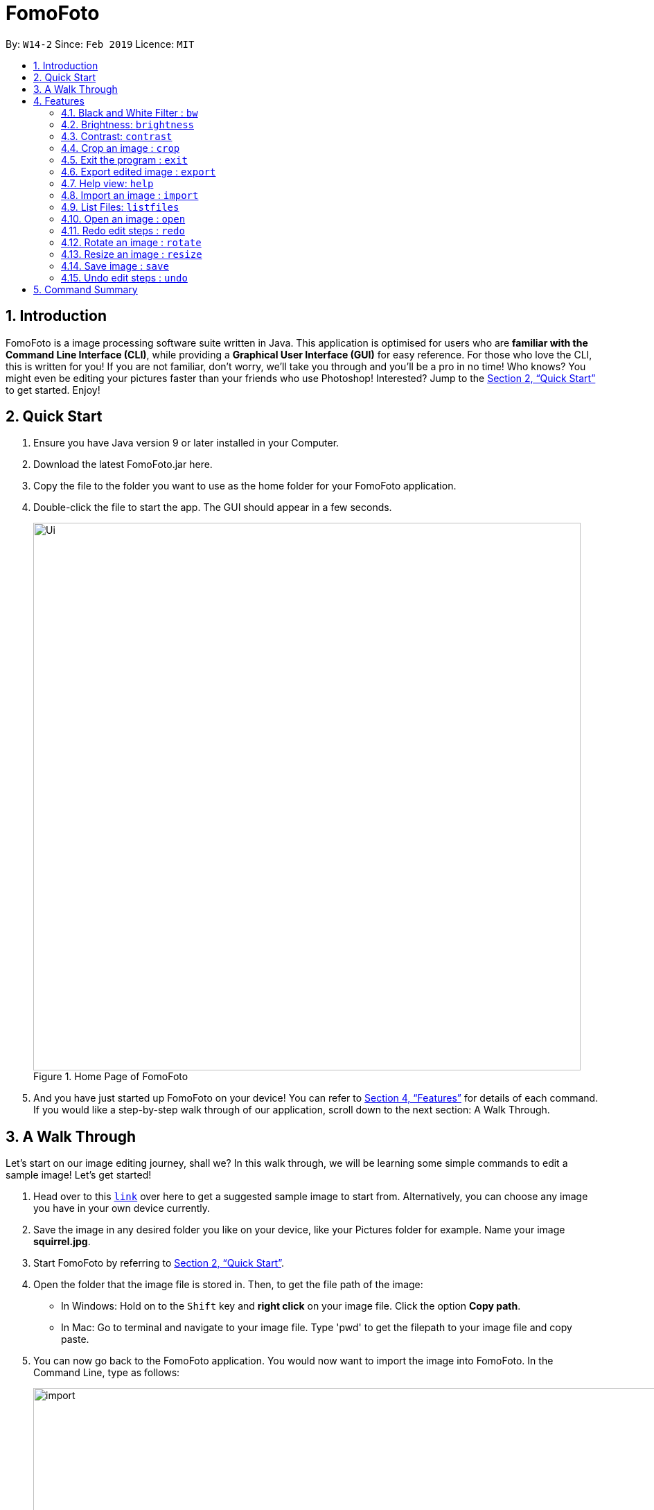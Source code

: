 = FomoFoto
:site-section: UserGuide
:toc:
:toc-title:
:toc-placement: preamble
:sectnums:
:imagesDir: images
:stylesDir: stylesheets
:xrefstyle: full
:experimental:
ifdef::env-github[]
:tip-caption: :bulb:
:note-caption: :information_source:
endif::[]
:repoURL: https://github.com/CS2103-AY1819S2-W14-2/main

By: `W14-2`      Since: `Feb 2019`      Licence: `MIT`

== Introduction

FomoFoto is a image processing software suite written in Java. This application is optimised for users who are *familiar with the Command Line Interface (CLI)*, while providing a *Graphical User Interface (GUI)* for easy reference. For those who love the CLI, this is written for you! If you are not familiar, don't worry, we'll take you through and you'll be a pro in no time! Who knows? You might even be editing your pictures faster than your friends who use Photoshop! Interested? Jump to the <<Quick Start>> to get started. Enjoy!


== Quick Start

.  Ensure you have Java version 9 or later installed in your Computer.
.  Download the latest FomoFoto.jar here.
.  Copy the file to the folder you want to use as the home folder for your FomoFoto application.
.  Double-click the file to start the app. The GUI should appear in a few seconds.
+
.Home Page of FomoFoto
image::Ui.png[width="790"]
+
.  And you have just started up FomoFoto on your device! You can refer to <<Features>> for details of each command. If you would like a step-by-step walk through of our application, scroll down to the next section: A Walk Through.


== A Walk Through
Let's start on our image editing journey, shall we? In this walk through, we will be learning some simple commands to edit a sample image! Let's get started!

.  Head over to this https://twistedsifter.files.wordpress.com/2012/03/squirrel-photobomb-banff.jpg[`link`] over here to get a suggested sample image to start from. Alternatively, you can choose any image you have in your own device currently.

.  Save the image in any desired folder you like on your device, like your Pictures folder for example. Name your image *squirrel.jpg*.

.  Start FomoFoto by referring to <<Quick Start>>.

.  Open the folder that the image file is stored in. Then, to get the file path of the image:
* In Windows: Hold on to the kbd:[Shift] key and *right click* on your image file. Click the option *Copy path*.
* In Mac: Go to terminal and navigate to your image file. Type 'pwd' to get the filepath to your image file and copy paste.

.  You can now go back to the FomoFoto application. You would now want to import the image into FomoFoto. In the Command Line, type as follows:
+
.Import Command
image::import.JPG[width="912"]
+
. Then, while keeping your cursor on the command line, paste the file path, by simultaneously pressing kbd:[Ctrl] and kbd:[V] keys.
* In Windows: if you used the above method to copy the filepath, please remove the kbd:["] and kbd:["] signs on the two ends of the filepath.

.  Your final command should look something like this, with a different filepath:
+
.Import with Filepath
image::importCommand.JPG[width="915"]
+

.  Then, you can press kbd:[Enter] to execute the import command. Tadah! Your image is now displayed on the FomoFoto application. Your screen should be similar to this.
+
.Import Success
image::importSuccess.JPG[width="917"]
+

. Now let's move on to other commands, shall we? Now suppose you want to decrease the brightness of the photo slightly, maybe 0.9 of the original brightness. So, you type the following command: `brightness 0.9 squirrel.jpg`.

+
.Brightness Command
image::brightnessCommand.JPG[width="915"]
+

.  Once you press kbd:[Enter], FomoFoto will inform you that the filter has been applied successfully, like the image below:

+
.Brightness Success
image::brightnessSuccess.JPG[width="917"]
+

.  Now, you seem to prefer to just have the cute squirrel instead of the humans behind. So, it makes sense that you want to crop the humans away. You can then make use of the crop command: `crop 310 250 140 200 squirrel.jpg` to crop the humans away. After executing, your application would look something like this:

+
.Crop Success
image::cropSuccess.PNG[width="918"]
+

.  To save, simply use the save command: `save`. Voila! You're done!

[[Features]]
== Features

====
*Command Format*

* Words in `UPPER_CASE` are the parameters to be supplied by the user e.g. in `import FILEPATH`, `FILEPATH` is a parameter which can be used as `import desktop/photoalbum/image1`.
* Items in square brackets are optional e.g `brightness [BRIGHTNESS_RATIO]` can be used as `brightness or as `brightness 0.9`.
* Items with `…`​ after them can be used multiple times including zero times e.g. `[t/TAG]...` can be used as `{nbsp}` (i.e. 0 times), `t/friend`, `t/friend t/family` etc.
====

=== Black and White Filter : `bw`

Applies black and white filter on opened image based on an integer threshold value. If threshold value is not specified, the black and white filter will use a preset threshold value of 127. Pixels lighter than the threshold value will become white and pixels darker than the threshold value will become black. +
Format: `bw [THRESHOLD_VALUE]`

Examples:

* `bw` (threshold value preset to 127)
* `bw 130` 

=== Brightness: `brightness`

Adjusts the brightness of the opened image based on a double-valued ratio. If the brightness ratio is not specified, a preset ratio value of 1.1 will be used. +
Format: `brightness [BRIGHTNESS_RATIO]`

Examples:

* `brightness` (brightness ratio preset to 1.1)
* `brightness 1.9` (increases brightness)
* `brightness 0.3` (reduces brightness)


=== Contrast: `contrast`

Adjusts the contrast of the opened image based on a double-valued ratio. If the contrast ratio is not specified, a preset ratio value of 1.1 will be used.+
Format: `contrast CONTRAST_RATIO`

Examples:

* `contrast` (contrast ratio preset to 1.1)
* `contrast 1.4` (increases contrast)
* `contrast 0.3` (reduces contrast)


=== Crop an image : `crop`

Crops an image based on given top left hand corner coordinates, width and height of final cropped image wanted. +
Format: `crop X_POINTCOORD Y_POINTCOORD WIDTH HEIGHT`

****
* The point coordinates must be separated by a space each.
****

Example:

* `crop 2 3 500 500`

=== Exit the program : `exit`

Exits the program. +
Format: `exit`

=== Export edited image : `export`

Exports the edited image into the specified filepath +
Format: `export FILEPATH`

Example:

* `export desktop/editedphotoalbum`

=== Help view: `help`
Displays help view to user.
Format: `help`

=== Import an image : `import`

Imports an image to assets folder from specified filepath +
Format: `import FILEPATH`

Example:

* `import Users/Fomo/Pictures/sample.jpg`

=== List Files: `listfiles`

Lists all files in assets folder. +
Format: `listfiles`

=== Open an image : `open`

Opens an image inside assets folder for editing. +
Format: `open FILENAME`

Example:

* `open sample.jpg`

=== Redo edit steps : `redo`

Returns to a previously undone state. +
Format: `redo`

[NOTE]
====
Redoable commands: those commands that modify the image (`rotate`, `crop`, `resize`, `brightness`, `contrast` and `bw`).
====

Examples:

* `rotate 180` +
`brightness` +
`undo` (reverses the `brightness` command) +
`redo` (runs `brightness` again)

* `contrast 0.3` +
`crop 2 3 500 500` +
`undo` (reverses the `crop 2 3 500 500` command +
`undo` (reverses the `contrast 0.3`) +
`redo` (runs `contrast 0.3` command again) +
`redo` (runs `crop 2 3 500 500` command again)

=== Rotate an image : `rotate`

Rotates the photo by a given degree provided by the user. Only 90, 180 or 270 degrees of rotation is allowed. +
Format: `rotate ANGLE`

Example:

* `rotate 90`

=== Resize an image : `resize`

Resize the photo to a given width and height provided by the user. +
Format: `resize WIDTH HEIGHT`

Example:

* `resize 100 200`

=== Save image : `save`

Apply and save your edits. +
Format: `save` or `save FILENAME`

Example:

* `save MyNewImage.png`

=== Undo edit steps : `undo`

Go back to the previous state of the image. +
Format: `undo`

[NOTE]
====
Undoable commands: those commands that modify the image (`rotate`, `crop`, `brightness`, `contrast` and `bw`).
====

Examples:

* `rotate 180` +
`brightness 1.9` +
`undo` (reverses the `brightness 1.9` command) +

* `contrast 0.3` +
`crop 2 3 500 500` +
`undo` (reverses the `crop 2 3 500 500` command +
`undo` (reverses the `contrast 0.3`)


== Command Summary

* *Black/White* `bw [THRESHOLD_VALUE]` +
e.g. `bw 127` +

* *Brightness* `brightness [BRIGHTNESS_RATIO]` +
e.g. `brightness 0.8` +

* *Contrast* `contrast [CONTRAST_RATIO]` +
e.g. `contrast 1.9` +

* *Crop* `crop X_POINTCOORD Y_POINTCOORD W_WIDTH H_HEIGHT` +
e.g. `crop 2 4 500 500`

* *Exit* `exit` +

* *Export* `export FILENAME` +
e.g. `export MyNewImage.jpg`

* *Help* `help` +

* *Import* `import FILEPATH` +
e.g. `import Users/Fomo/Pictures/sample.jpg` +

* *List Files* `listfiles` +

* *Open* `open FILENAME` +
e.g. `open sample.jpg` +

* *Redo* `redo` +

* *Rotate* `rotate ANGLE` +
e.g. `rotate 270` +

* *Resize* `resize WIDTH HEIGHT` +
e.g. `resize 100 200` +

* *Save* `save` or `save FILENAME` +
e.g. `save MyNewImage.png` +

* *Undo* `undo` +
